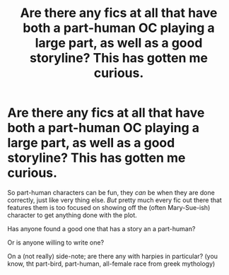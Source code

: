 #+TITLE: Are there any fics at all that have both a part-human OC playing a large part, as well as a good storyline? This has gotten me curious.

* Are there any fics at all that have both a part-human OC playing a large part, as well as a good storyline? This has gotten me curious.
:PROPERTIES:
:Author: Kadinz
:Score: 2
:DateUnix: 1436452452.0
:DateShort: 2015-Jul-09
:FlairText: Request
:END:
So part-human characters can be fun, they /can/ be when they are done correctly, just like very thing else. /But/ pretty much every fic out there that features them is too focused on showing off the (often Mary-Sue-ish) character to get anything done with the plot.

Has anyone found a good one that has a story an a part-human?

Or is anyone willing to write one?

On a (not really) side-note; are there any with harpies in particular? (you know, tht part-bird, part-human, all-female race from greek mythology)


